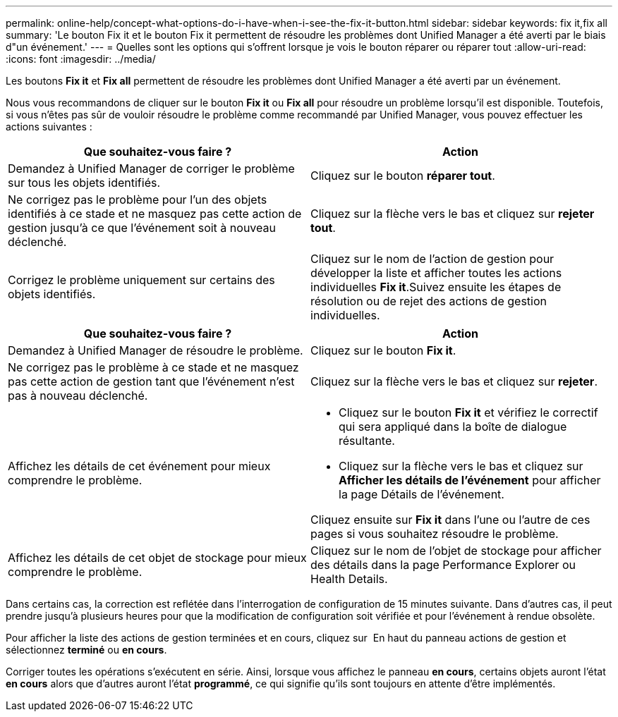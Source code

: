 ---
permalink: online-help/concept-what-options-do-i-have-when-i-see-the-fix-it-button.html 
sidebar: sidebar 
keywords: fix it,fix all 
summary: 'Le bouton Fix it et le bouton Fix it permettent de résoudre les problèmes dont Unified Manager a été averti par le biais d"un événement.' 
---
= Quelles sont les options qui s'offrent lorsque je vois le bouton réparer ou réparer tout
:allow-uri-read: 
:icons: font
:imagesdir: ../media/


[role="lead"]
Les boutons *Fix it* et *Fix all* permettent de résoudre les problèmes dont Unified Manager a été averti par un événement.

Nous vous recommandons de cliquer sur le bouton *Fix it* ou *Fix all* pour résoudre un problème lorsqu'il est disponible. Toutefois, si vous n'êtes pas sûr de vouloir résoudre le problème comme recommandé par Unified Manager, vous pouvez effectuer les actions suivantes :

|===
| Que souhaitez-vous faire ? | Action 


 a| 
Demandez à Unified Manager de corriger le problème sur tous les objets identifiés.
 a| 
Cliquez sur le bouton *réparer tout*.



 a| 
Ne corrigez pas le problème pour l'un des objets identifiés à ce stade et ne masquez pas cette action de gestion jusqu'à ce que l'événement soit à nouveau déclenché.
 a| 
Cliquez sur la flèche vers le bas et cliquez sur *rejeter tout*.



 a| 
Corrigez le problème uniquement sur certains des objets identifiés.
 a| 
Cliquez sur le nom de l'action de gestion pour développer la liste et afficher toutes les actions individuelles *Fix it*.Suivez ensuite les étapes de résolution ou de rejet des actions de gestion individuelles.

|===
|===
| Que souhaitez-vous faire ? | Action 


 a| 
Demandez à Unified Manager de résoudre le problème.
 a| 
Cliquez sur le bouton *Fix it*.



 a| 
Ne corrigez pas le problème à ce stade et ne masquez pas cette action de gestion tant que l'événement n'est pas à nouveau déclenché.
 a| 
Cliquez sur la flèche vers le bas et cliquez sur *rejeter*.



 a| 
Affichez les détails de cet événement pour mieux comprendre le problème.
 a| 
* Cliquez sur le bouton *Fix it* et vérifiez le correctif qui sera appliqué dans la boîte de dialogue résultante.
* Cliquez sur la flèche vers le bas et cliquez sur *Afficher les détails de l'événement* pour afficher la page Détails de l'événement.


Cliquez ensuite sur *Fix it* dans l'une ou l'autre de ces pages si vous souhaitez résoudre le problème.



 a| 
Affichez les détails de cet objet de stockage pour mieux comprendre le problème.
 a| 
Cliquez sur le nom de l'objet de stockage pour afficher des détails dans la page Performance Explorer ou Health Details.

|===
Dans certains cas, la correction est reflétée dans l'interrogation de configuration de 15 minutes suivante. Dans d'autres cas, il peut prendre jusqu'à plusieurs heures pour que la modification de configuration soit vérifiée et pour l'événement à rendue obsolète.

Pour afficher la liste des actions de gestion terminées et en cours, cliquez sur image:../media/more-icon.gif[""] En haut du panneau actions de gestion et sélectionnez *terminé* ou *en cours*.

Corriger toutes les opérations s'exécutent en série. Ainsi, lorsque vous affichez le panneau *en cours*, certains objets auront l'état *en cours* alors que d'autres auront l'état *programmé*, ce qui signifie qu'ils sont toujours en attente d'être implémentés.
